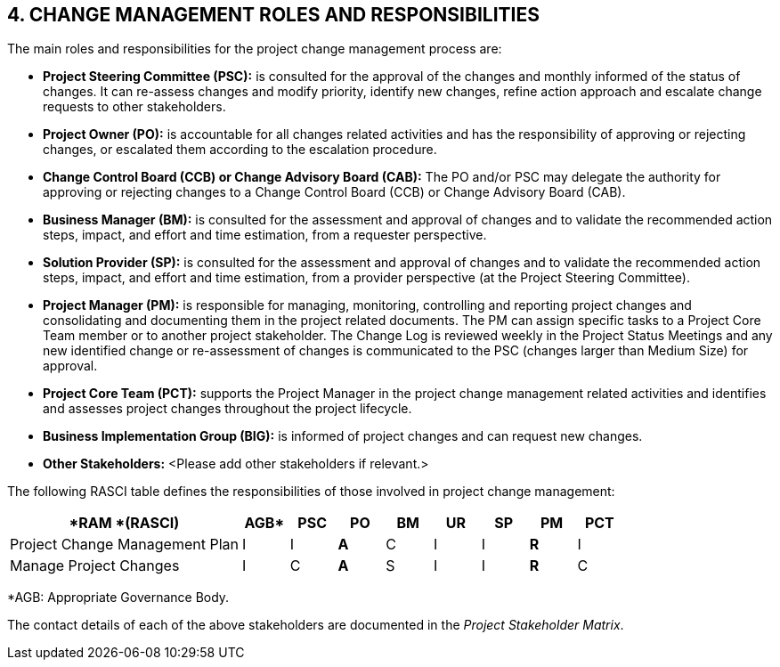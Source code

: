 == 4. CHANGE MANAGEMENT ROLES AND RESPONSIBILITIES
The main roles and responsibilities for the project change management process are:

*   *Project Steering Committee (PSC):* is consulted for the approval of the changes and monthly informed of the status of changes. It can re-assess changes and modify priority, identify new changes, refine action approach and escalate change requests to other stakeholders.
* 	*Project Owner (PO):* is accountable for all changes related activities and has the responsibility of approving or rejecting changes, or escalated them according to the escalation procedure.
* 	*Change Control Board (CCB) or Change Advisory Board (CAB):* The PO and/or PSC may delegate the authority for approving or rejecting changes to a Change Control Board (CCB) or Change Advisory Board (CAB).
* 	*Business Manager (BM):* is consulted for the assessment and approval of changes and to validate the recommended action steps, impact, and effort and time estimation, from a requester perspective.
* 	*Solution Provider (SP):* is consulted for the assessment and approval of changes and to validate the recommended action steps, impact, and effort and time estimation, from a provider perspective (at the Project Steering Committee).
* 	*Project Manager (PM):* is responsible for managing, monitoring, controlling and reporting project changes and consolidating and documenting them in the project related documents. The PM can assign specific tasks to a Project Core Team member or to another project stakeholder. The Change Log is reviewed weekly in the Project Status Meetings and any new identified change or re-assessment of changes is communicated to the PSC (changes larger than [lime]#Medium Size#) for approval.
* 	*Project Core Team (PCT):* supports the Project Manager in the project change management related activities and identifies and assesses project changes throughout the project lifecycle.
* 	*Business Implementation Group (BIG):* is informed of project changes and can request new changes.
* 	*Other Stakeholders:* [aqua]#<Please add other stakeholders if relevant.>#

The following RASCI table defines the responsibilities of those involved in project change management:

[cols="5,^,^,^,^,^,^,^,",options:"header"]
|===
h|*RAM *(RASCI) h|	*AGB** h|	*PSC* h|	*PO* h|	*BM* h|	*UR* h|	*SP* h|	*PM* h|*PCT*
|Project Change Management Plan |	I|	I|	*A*|	C|	I|	I|	*R*|	I
|Manage Project Changes|	I|	C|	*A*|	S|	I|	I|	*R*|	C
|===
*AGB: Appropriate Governance Body.

The contact details of each of the above stakeholders are documented in the _Project Stakeholder Matrix_.

